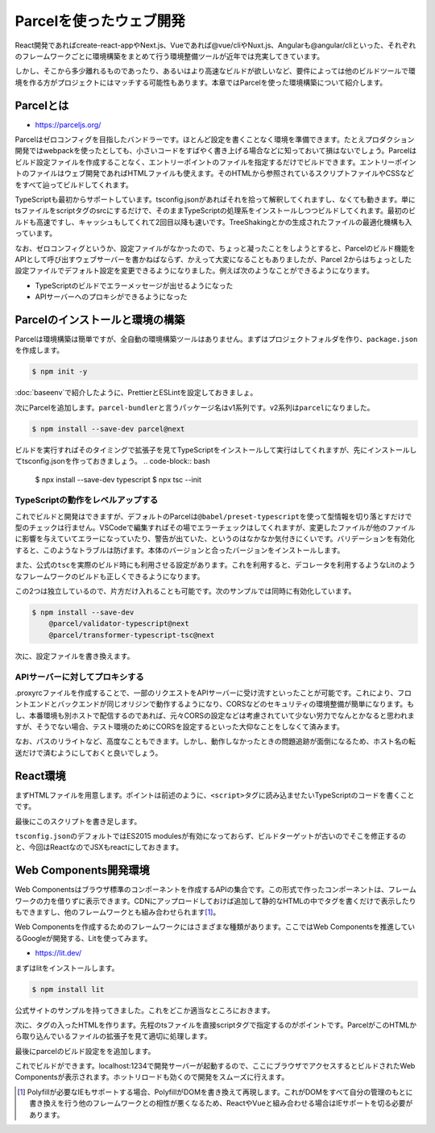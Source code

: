 Parcelを使ったウェブ開発
=============================================

React開発であればcreate-react-appやNext.js、Vueであれば@vue/cliやNuxt.js、Angularも@angular/cliといった、それぞれのフレームワークごとに環境構築をまとめて行う環境整備ツールが近年では充実してきています。

しかし、そこから多少離れるものであったり、あるいはより高速なビルドが欲しいなど、要件によっては他のビルドツールで環境を作る方がプロジェクトにはマッチする可能性もあります。本章ではParcelを使った環境構築について紹介します。

Parcelとは
--------------------------

* https://parceljs.org/

Parcelはゼロコンフィグを目指したバンドラーです。ほとんど設定を書くことなく環境を準備できます。たとえプロダクション開発ではwebpackを使ったとしても、小さいコードをすばやく書き上げる場合などに知っておいて損はないでしょう。Parcelはビルド設定ファイルを作成することなく、エントリーポイントのファイルを指定するだけでビルドできます。エントリーポイントのファイルはウェブ開発であればHTMLファイルも使えます。そのHTMLから参照されているスクリプトファイルやCSSなどをすべて辿ってビルドしてくれます。

TypeScriptも最初からサポートしています。tsconfig.jsonがあればそれを拾って解釈してくれますし、なくても動きます。単にtsファイルをscriptタグのsrcにするだけで、そのままTypeScriptの処理系をインストールしつつビルドしてくれます。最初のビルドも高速ですし、キャッシュもしてくれて2回目以降も速いです。TreeShakingとかの生成されたファイルの最適化機構も入っています。

なお、ゼロコンフィグというか、設定ファイルがなかったので、ちょっと凝ったことをしようとすると、Parcelのビルド機能をAPIとして呼び出すウェブサーバーを書かねばならず、かえって大変になることもありましたが、Parcel 2からはちょっとした設定ファイルでデフォルト設定を変更できるようになりました。例えば次のようなことができるようになります。

* TypeScriptのビルドでエラーメッセージが出せるようになった
* APIサーバーへのプロキシができるようになった

Parcelのインストールと環境の構築
----------------------------------------

Parcelは環境構築は簡単ですが、全自動の環境構築ツールはありません。まずはプロジェクトフォルダを作り、\ ``package.json``\ を作成します。

.. code-block:: bash

   $ npm init -y

:doc:`baseenv`\ で紹介したように、PrettierとESLintを設定しておきましょ。

次にParcelを追加します。\ ``parcel-bundler``\ と言うパッケージ名はv1系列です。v2系列は\ ``parcel``\ になりました。

.. code-block:: bash

   $ npm install --save-dev parcel@next

ビルドを実行すればそのタイミングで拡張子を見てTypeScriptをインストールして実行はしてくれますが、先にインストールしてtsconfig.jsonを作っておきましょう。
.. code-block:: bash

   $ npx install --save-dev typescript
   $ npx tsc --init

TypeScriptの動作をレベルアップする
~~~~~~~~~~~~~~~~~~~~~~~~~~~~~~~~~~~~~~~~~~~~

これでビルドと開発はできますが、デフォルトのParcelは\ ``@babel/preset-typescript``\ を使って型情報を切り落とすだけで型のチェックは行ません。VSCodeで編集すればその場でエラーチェックはしてくれますが、変更したファイルが他のファイルに影響を与えていてエラーになっていたり、警告が出ていた、というのはなかなか気付きにくいです。バリデーションを有効化すると、このようなトラブルは防げます。本体のバージョンと合ったバージョンをインストールします。

また、公式の\ ``tsc``\ を実際のビルド時にも利用させる設定があります。これを利用すると、デコレータを利用するようなLitのようなフレームワークのビルドも正しくできるようになります。

この2つは独立しているので、片方だけ入れることも可能です。次のサンプルでは同時に有効化しています。

.. code-block:: bash

   $ npm install --save-dev
       @parcel/validator-typescript@next
       @parcel/transformer-typescript-tsc@next

次に、設定ファイルを書き換えます。

.. code-block:: json
   :caption: .parcelrc

   {
     "extends": "@parcel/config-default",
     "validators": {
       "*.{ts,tsx}": ["@parcel/validator-typescript"]
     },
     "transformers": {
       "*.{ts,tsx}": ["@parcel/transformer-typescript-tsc"]
     }
   }

APIサーバーに対してプロキシする
~~~~~~~~~~~~~~~~~~~~~~~~~~~~~~~~~~~~~~~~~~~

.proxyrcファイルを作成することで、一部のリクエストをAPIサーバーに受け流すといったことが可能です。これにより、フロントエンドとバックエンドが同じオリジンで動作するようになり、CORSなどのセキュリティの環境整備が簡単になります。もし、本番環境も別ホストで配信するのであれば、元々CORSの設定などは考慮されていて少ない労力でなんとかなると思われますが、そうでない場合、テスト環境のためにCORSを設定するといった大仰なことをしなくて済みます。

.. code-block:: json
   :caption: .proxyrc

   {
     "/api": {
       "target": "http://localhost:3000/"
     }
   }

なお、パスのリライトなど、高度なこともできます。しかし、動作しなかったときの問題追跡が面倒になるため、ホスト名の転送だけで済むようにしておくと良いでしょう。

React環境
--------------------------

まずHTMLファイルを用意します。ポイントは前述のように、\ ``<script>``\ タグに読み込ませたいTypeScriptのコードを書くことです。

.. code-block:: html
   :caption: src/index.html

   <!DOCTYPE html>
   <html lang="en">
     <head>
       <meta charset="utf-8" />
       <meta name="viewport" content="width=device-width, initial-scale=1" />
       <meta http-equiv="X-UA-Compatible" content="ie=edge">
       <title>Parcel Project</title>
     </head>
     <body>
       <div id="root"></div>
       <script src="./index.tsx"></script>
     </body>
   </html>

最後にこのスクリプトを書き足します。

.. code-block:: ts
   :caption: src/index.tsx

   import React, { StrictMode } from 'react';
   import { render } from 'react-dom';

   render(
     <StrictMode>
       <div>test</div>
     </StrictMode>,
     document.getElementById('root')
   );

``tsconfig.json``\ のデフォルトではES2015 modulesが有効になっておらず、ビルドターゲットが古いのでそこを修正するのと、今回はReactなのでJSXもreactにしておきます。

.. code-block:: json
   :caption: tsconfig.json

   {
     "compilerOptions": {
       "target": "ES2018",
       "module": "es2015",
       "jsx": "react"
     }
   }

.. code-block:: json
   :caption: package.json

   {
     "scripts": {
       "start": "parcel serve src/index.html",
       "build": "parcel build src/index.html",
     }
   }

Web Components開発環境
--------------------------------

Web Componentsはブラウザ標準のコンポーネントを作成するAPIの集合です。この形式で作ったコンポーネントは、フレームワークの力を借りずに表示できます。CDNにアップロードしておけば追加して静的なHTMLの中でタグを書くだけで表示したりもできますし、他のフレームワークとも組み合わせられます\ [#]_\ 。

Web Componentsを作成するためのフレームワークにはさまざまな種類があります。ここではWeb Componentsを推進しているGoogleが開発する、Litを使ってみます。

* https://lit.dev/

まずはlitをインストールします。

.. code-block:: bash

   $ npm install lit

公式サイトのサンプルを持ってきました。これをどこか適当なところにおきます。

.. code-block:: ts
   :caption: src/my-element.ts

   /**
    * @license
    * Copyright 2019 Google LLC
    * SPDX-License-Identifier: BSD-3-Clause
    */

   import {LitElement, html, css} from 'lit';
   import {customElement, property} from 'lit/decorators.js';

   /**
    * An example element.
    *
    * @slot - This element has a slot
    * @csspart button - The button
    */
   @customElement('my-element')
   export class MyElement extends LitElement {
     static styles = css`
       :host {
         display: block;
         border: solid 1px gray;
         padding: 16px;
         max-width: 800px;
       }
     `;

     /**
      * The name to say "Hello" to.
      */
     @property()
     name = 'World';

     /**
      * The number of times the button has been clicked.
      */
     @property({type: Number})
     count = 0;

     render() {
       return html`
         <h1>Hello, ${this.name}!</h1>
         <button @click=${this._onClick} part="button">
           Click Count: ${this.count}
         </button>
         <slot></slot>
       `;
     }

     private _onClick() {
       this.count++;
     }

     foo(): string {
       return 'foo';
     }
   }

   declare global {
     interface HTMLElementTagNameMap {
       'my-element': MyElement;
     }
   }

次に、タグの入ったHTMLを作ります。先程のtsファイルを直接scriptタグで指定するのがポイントです。ParcelがこのHTMLから取り込んでいるファイルの拡張子を見て適切に処理します。

.. code-block:: html
   :caption: sample.html

   <!doctype html>
   <html lang="en">
   <head>
     <meta charset="utf-8">
     <meta name="viewport" content="width=device-width, initial-scale=1.0">
     <title><my-element> ⌲ Home</title>
     <script type="module" src="src/my-element.ts"></script>
   </head>
   <body>
     <p><my-element name="HTML"></my-element></p>
   </body>
   </html>

最後にparcelのビルド設定をを追加します。

.. code-block:: json
   :caption: package.json

   {
     "scripts": {
       "start": "parcel serve src/index.html"
     }
   }

これでビルドができます。localhost:1234で開発サーバーが起動するので、ここにブラウザでアクセスするとビルドされたWeb Componentsが表示されます。ホットリロードも効くので開発をスムーズに行えます。

.. [#] Polyfillが必要なIEもサポートする場合、PolyfillがDOMを書き換えて再現します。これがDOMをすべて自分の管理のもとに書き換えを行う他のフレームワークとの相性が悪くなるため、ReactやVueと組み合わせる場合はIEサポートを切る必要があります。